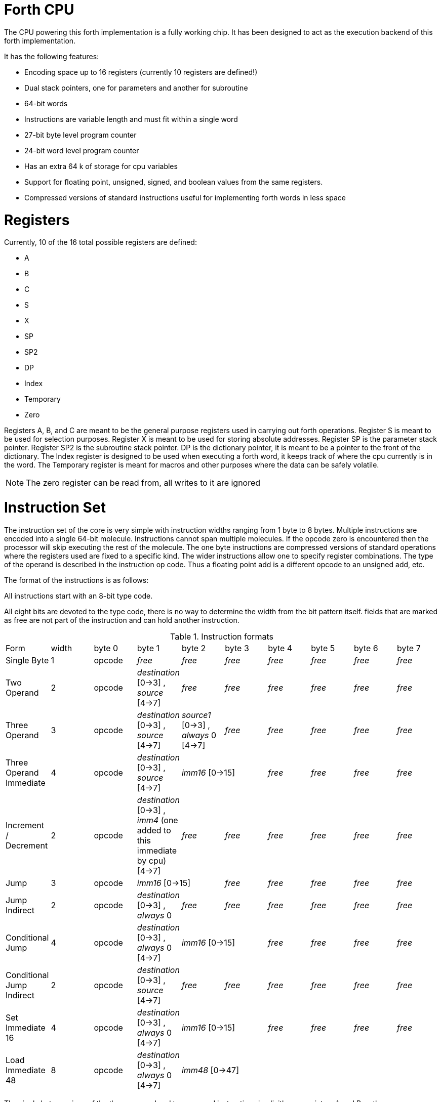 Forth CPU
=========

The CPU powering this forth implementation is a fully working chip. 
It has been designed to act as the execution backend of this forth implementation.

It has the following features:

- Encoding space up to 16 registers (currently 10 registers are defined!)
- Dual stack pointers, one for parameters and another for subroutine
- 64-bit words
- Instructions are variable length and must fit within a single word
- 27-bit byte level program counter
- 24-bit word level program counter
- Has an extra 64 k of storage for cpu variables
- Support for floating point, unsigned, signed, and boolean values from the same registers.
- Compressed versions of standard instructions useful for implementing forth words in less space


Registers
=========

Currently, 10 of the 16 total possible registers are defined:

- A
- B
- C
- S
- X
- SP
- SP2
- DP
- Index
- Temporary
- Zero

Registers A, B, and C are meant to be the general purpose registers used in carrying
out forth operations. Register S is meant to be used for selection purposes.
Register X is meant to be used for storing absolute addresses. Register SP is the
parameter stack pointer. Register SP2 is the subroutine stack pointer. DP is the
dictionary pointer, it is meant to be a pointer to the front of the dictionary.
The Index register is designed to be used when executing a forth word, it keeps
track of where the cpu currently is in the word. The Temporary register is meant
for macros and other purposes where the data can be safely volatile.

NOTE: The zero register can be read from, all writes to it are ignored


Instruction Set
===============

The instruction set of the core is very simple with instruction widths ranging from 1 byte to 8 bytes. 
Multiple instructions are encoded into a single 64-bit molecule. Instructions cannot span
multiple molecules. If the opcode zero is encountered then the processor will skip executing the
rest of the molecule.
The one byte instructions are compressed versions of standard operations where the 
registers used are fixed to a specific kind. The wider instructions allow one to
specify register combinations. The type of the operand is described in the instruction op code.
Thus a floating point add is a different opcode to an unsigned add, etc. 

The format of the instructions is as follows:

All instructions start with an 8-bit type code.

All eight bits are devoted to the type code, there is no way to determine the 
width from the bit pattern itself. fields that are marked as free are not part of the instruction and can hold 
another instruction.

.Instruction formats
|==========================
| Form                      | width  | byte 0 | byte 1                                      | byte 2                               | byte 3   | byte 4   | byte 5   | byte 6   | byte 7
| Single Byte               | 1      | opcode | _free_                                      | _free_                               | _free_   | _free_   | _free_   | _free_   | _free_
| Two Operand               | 2      | opcode | _destination_ [0->3] , _source_ [4->7]      | _free_                               | _free_   | _free_   | _free_   | _free_   | _free_
| Three Operand             | 3      | opcode | _destination_ [0->3] , _source_ [4->7]      | _source1_ [0->3] , _always_ 0 [4->7] | _free_   | _free_   | _free_   | _free_   | _free_
| Three Operand Immediate   | 4      | opcode | _destination_ [0->3] , _source_ [4->7]    2+| _imm16_ [0->15] | _free_   | _free_   | _free_   | _free_
| Increment / Decrement     | 2      | opcode | _destination_ [0->3] , _imm4_ (one added to this immediate by cpu) [4->7] | _free_   | _free_   | _free_   | _free_   | _free_ | _free_
| Jump                      | 3      | opcode 2+| _imm16_ [0->15] | _free_   | _free_    | _free_   | _free_ | _free_
| Jump Indirect             | 2      | opcode | _destination_ [0->3] , _always_ 0 | _free_ | _free_   | _free_    | _free_   | _free_ | _free_
| Conditional Jump          | 4      | opcode | _destination_ [0->3] , _always_ 0 [4->7] 2+| _imm16_ [0->15] | _free_    | _free_   | _free_ | _free_
| Conditional Jump Indirect | 2      | opcode | _destination_ [0->3] , _source_ [4->7] | _free_ | _free_ | _free_    | _free_   | _free_ | _free_
| Set Immediate 16          | 4      | opcode | _destination_ [0->3] , _always_ 0 [4->7]    2+| _imm16_ [0->15] | _free_   | _free_   | _free_   | _free_
| Load Immediate 48         | 8      | opcode | _destination_ [0->3] , _always_ 0 [4->7]  6+| _imm48_ [0->47]
|==========================

The single byte versions of the three operand and two operand instructions implicitly use
registers A and B as the source registers (A is source0 and B is source1 (if used)) with register
C being the destination. The push and pop specific registers implicitly use register SP.

The one byte version of multiply (regardless of variant) would be used if the instruction looks like this:

```
multiplyf C = A, B (floating-point)
multiply  C = A, B (signed)
multiplyu C = A, B (unsigned)
```

The jump and conditional jump forms which are the call variety, use register SP2 implicitly.

loading a full 64-bit immediate is a combination of:

```
loadimm48 ?dest = ?imm48
setimm16_highest ?dest = ?imm16
```

This requires two molecules to complete with 4 bytes left over in the second molecule.

Throughout the rest of this document, the double semi-colon will imply a stop.
Unfillable bytes in an instructions must be set to zero

IMPORTANT: The typed operations assume that the programmer has put the right data into the registers.
If doing a floating point add on two integers then the integers are interpreted as floating point numbers
using the defined bit pattern.

Because the number of different operations is vast with this chip, the following table will layout the 
opcodes by kind. The table will show what kind of operands are supported (thus implying a different 
opcode):

.Instruction concepts and opcode mnemonics for supported data types
|====================================
| Concept     | Signed | Unsigned | Floating Point | Boolean | Untyped | Implied One Byte Arguments
| stop        |    |      |            |     | stop    | 
| add         | add    | addu     | addf           |     |     | C = A, B
| subtract    | sub    | subu     | subf           |     |     | C = A, B
| multiply    | mul    | mulu     | mulf           |     |     | C = A, B
| divide      | div    | divu     | divf           |     |     | C = A, B
| modulo      | mod    | modu     |            |     |     | C = A, B
| shift left  | shl    | shlu     |            |     |     | C = A, B
| shift right | shr    | shru     |            |     |     | C = A, B
| and | and | andu |  | andb |  | C = A, B
| or | or | oru |  | orb |  | C = A, B
| xor | xor | xoru |  | xorb |  | C = A, B
| not | not | notu |  | notb |  | C = A
| minus | minus | minusu | minusf |  |  | C = A
| greater than | cmpgt | cmpgtu | cmpgtf |  |  | C = A, B
| less than | cmplt | cmpltu | cmpltf |  |  | C = A, B
| equals | cmpeq | cmpequ | cmpeqf | cmpeqb |  | C = A, B
| pow    | pow | powu | powf |  |  | C = A, B
| increment | incr | incru | incrf |  |  | 
| decrement | decr | decru | decrf |  |  | 
| type value | type | typeu | typef | typeb |  | A
| load |  |  |  |  | load |  
| store |  |  |  |  | store |  
| Set bits [0:15]  |  |  |  |  | setimm16.lowest | 
| Set bits [16:31] |  |  |  |  | setimm16.lower | 
| Set bits [32:47] |  |  |  |  | setimm16.higher | 
| Set bits [48:63] |  |  |  |  | setimm16.highest | 
| move register to register |  |  |  |  | move | 
| swap register contents |  |  |  |  | swap | 
| Pop Top of Stack into Designated Register | | | | | pop | (A, SP) , (B, SP), (C, SP)
| Push Designated Register onto Stack | | | | | push | (SP, A), (B, SP), (C, SP)
| Jump | | | | | jump | 
| Jump Indirect | | | | | jumpi | 
| Jump Absolute | | | | | jumpa | 
| Call Subroutine | | | | | call | 
| Call Subroutine Indirect | | | | | calli | 
| Return From Subroutine | | | | | ret | 
| Conditional Jump | | | | | cjump | 
| Conditional Jump Indirect | | | | | cjumpi | 
| Conditional Jump Absolute | | | | | cjumpa | 
| Conditional Call Subroutine | | | | | ccall | 
| Conditional Call Subroutine Indirect | | | | | ccalli | 
| Conditional Return From Subroutine | | | | | cret | 
| load immediate bits [48:63] |  |  |  |  | loadimm48 | 
| encode bits |  |  |  |  | encode.bits | 
| decode bits |  |  |  |  | decode.bits | 
|====================================



